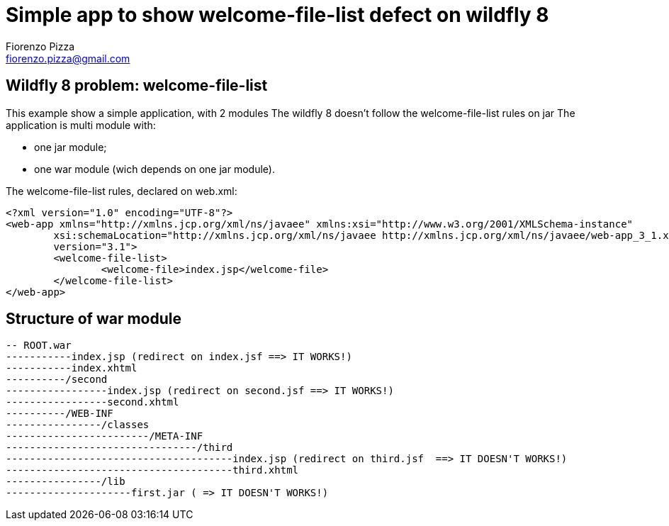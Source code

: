 = Simple app to show welcome-file-list defect on wildfly 8
Fiorenzo Pizza <fiorenzo.pizza@gmail.com>


==  Wildfly 8 problem: welcome-file-list

This example show a simple application, with 2 modules
The wildfly 8 doesn't follow the welcome-file-list rules on jar
The application is multi module with:

* one jar module;
* one war module (wich depends on one jar module).


The welcome-file-list rules, declared on web.xml:

....
<?xml version="1.0" encoding="UTF-8"?>
<web-app xmlns="http://xmlns.jcp.org/xml/ns/javaee" xmlns:xsi="http://www.w3.org/2001/XMLSchema-instance"
	xsi:schemaLocation="http://xmlns.jcp.org/xml/ns/javaee http://xmlns.jcp.org/xml/ns/javaee/web-app_3_1.xsd"
	version="3.1">
	<welcome-file-list>
		<welcome-file>index.jsp</welcome-file>
	</welcome-file-list>
</web-app>
....

== Structure of war module

....
-- ROOT.war
-----------index.jsp (redirect on index.jsf ==> IT WORKS!)
-----------index.xhtml
----------/second
-----------------index.jsp (redirect on second.jsf ==> IT WORKS!)
-----------------second.xhtml
----------/WEB-INF
----------------/classes
------------------------/META-INF
--------------------------------/third
--------------------------------------index.jsp (redirect on third.jsf  ==> IT DOESN'T WORKS!)
--------------------------------------third.xhtml
----------------/lib
---------------------first.jar ( => IT DOESN'T WORKS!)
....
